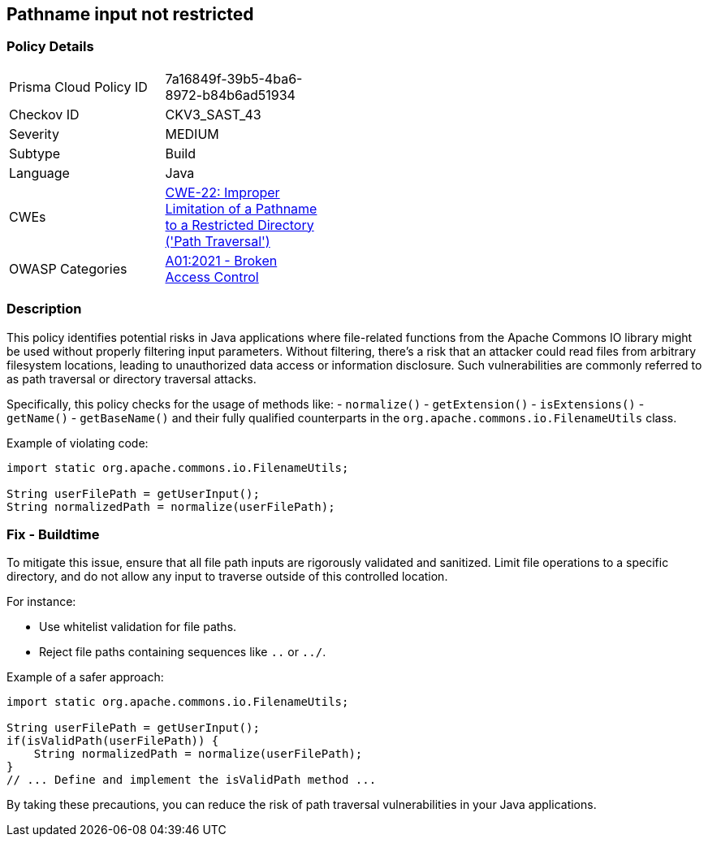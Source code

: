 == Pathname input not restricted

=== Policy Details

[width=45%]
[cols="1,1"]
|=== 
|Prisma Cloud Policy ID 
| 7a16849f-39b5-4ba6-8972-b84b6ad51934

|Checkov ID 
|CKV3_SAST_43

|Severity
|MEDIUM

|Subtype
|Build

|Language
|Java

|CWEs
|https://cwe.mitre.org/data/definitions/22.html[CWE-22: Improper Limitation of a Pathname to a Restricted Directory ('Path Traversal')]

|OWASP Categories
|https://owasp.org/Top10/A01_2021-Broken_Access_Control/[A01:2021 - Broken Access Control]

|=== 

=== Description

This policy identifies potential risks in Java applications where file-related functions from the Apache Commons IO library might be used without properly filtering input parameters. Without filtering, there's a risk that an attacker could read files from arbitrary filesystem locations, leading to unauthorized data access or information disclosure. Such vulnerabilities are commonly referred to as path traversal or directory traversal attacks.

Specifically, this policy checks for the usage of methods like:
- `normalize()`
- `getExtension()`
- `isExtensions()`
- `getName()`
- `getBaseName()`
and their fully qualified counterparts in the `org.apache.commons.io.FilenameUtils` class.

Example of violating code:

[source,java]
----
import static org.apache.commons.io.FilenameUtils;

String userFilePath = getUserInput();
String normalizedPath = normalize(userFilePath);
----

=== Fix - Buildtime

To mitigate this issue, ensure that all file path inputs are rigorously validated and sanitized. Limit file operations to a specific directory, and do not allow any input to traverse outside of this controlled location.

For instance:

- Use whitelist validation for file paths.
- Reject file paths containing sequences like `..` or `../`.

Example of a safer approach:

[source,java]
----
import static org.apache.commons.io.FilenameUtils;

String userFilePath = getUserInput();
if(isValidPath(userFilePath)) {
    String normalizedPath = normalize(userFilePath);
}
// ... Define and implement the isValidPath method ...
----

By taking these precautions, you can reduce the risk of path traversal vulnerabilities in your Java applications.


